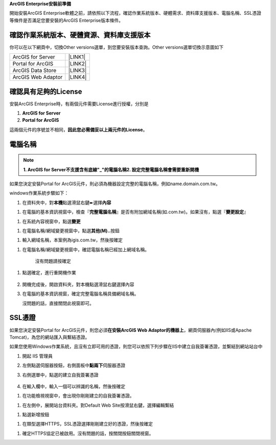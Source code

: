 \ |STYLE0|\ 

開始安裝ArcGIS Enterprise軟體之前，請依照以下流程，確認作業系統版本、硬體需求、資料庫支援版本、電腦名稱、SSL憑證等條件是否滿足您要安裝的ArcGIS Enterprise版本條件。

.. _h059745d4a128312442282c4664717f:

確認作業系統版本、硬體資源、資料庫支援版本
==========================================

你可以在以下網頁中，切換Other versions選單，到您要安裝版本查詢。Other versions選單切換示意圖如下

\ |IMG1|\ 

+------------------+-----------+
|ArcGIS for Server |\ |LINK1|\ |
+------------------+-----------+
|Portal for ArcGIS |\ |LINK2|\ |
+------------------+-----------+
|ArcGIS Data Store |\ |LINK3|\ |
+------------------+-----------+
|ArcGIS Web Adaptor|\ |LINK4|\ |
+------------------+-----------+

.. _h6a2012201b74a5777471f3553737921:

確認具有足夠的License
=====================

安裝ArcGIS Enterprise時，有兩個元件需要License進行授權，分別是

#.  \ |STYLE1|\ 

#.  \ |STYLE2|\ 

這兩個元件的序號並不相同，\ |STYLE3|\ 。

.. _h174fb648377959437b5c1f697c1c40:

電腦名稱
========


..  Note:: 

        \ |STYLE4|\ 
        \ |STYLE5|\ 

如果您決定安裝Portal for ArcGIS元件，則必須為機器設定完整的電腦名稱，例如name.domain.com.tw。

windows作業系統步驟如下：

#. 在資料夾中，對\ |STYLE6|\ 點選滑鼠右鍵➨選擇\ |STYLE7|\ 

\ |IMG2|\ 

#. 在電腦的基本資訊視窗中，檢查『\ |STYLE8|\ 』是否有附加網域名稱(如.com.tw)。如果沒有，點選『\ |STYLE9|\ 』

\ |IMG3|\ 

#. 在系統內容視窗中，點選\ |STYLE10|\ 

\ |IMG4|\ 

#. 在電腦名稱/網域變更視窗中，點選\ |STYLE11|\ 按鈕

\ |IMG5|\ 

#. 輸入網域名稱，本案例為igis.com.tw，然後按確定

\ |IMG6|\ 

#. 在電腦名稱/網域變更視窗中，確認電腦名稱已經加上網域名稱。

    沒有問題請按確定

\ |IMG7|\ 

#. 點選確定，進行重開機作業

	\ |IMG8|\ 

#. 開機完成後，開啟資料夾，對本機點選滑鼠右鍵選擇內容

#.  在電腦的基本資訊視窗，確定完整電腦名稱具備網域名稱。

    沒問題的話，直接關閉此視窗即可。

\ |IMG9|\ 

.. _h5a596c4a182749355f1137193a445e1:

SSL憑證
=======

如果您決定安裝Portal for ArcGIS元件，則您必須\ |STYLE12|\ ，網頁伺服器內(例如IIS或Apache Tomcat)，為您的網站匯入與繫結憑證。

如果您使用Windows作業系統，且沒有立即可用的憑證，則您可以依照下列步驟在IIS中建立自我簽署憑證，並繫結到網站站台中

#. 開起 IIS 管理員

#. 左側點選伺服器按鈕，右側面板中\ |STYLE13|\ 伺服器憑證	\ |IMG10|\ 

#.  右側選單中，點選的建立自我簽署憑證

        	\ |IMG11|\ 

#.  在輸入欄中，輸入一個可以辨識的名稱，然後按確定

\ |IMG12|\ 

#.  在功能檢視視窗中，會出現你剛剛建立的自我簽署憑證。

\ |IMG13|\ 

#.  在左側中，展開站台資料夾。對Default Web Site按滑鼠右鍵，選擇編輯繫結

\ |IMG14|\ 

#. 點選新增按鈕

\ |IMG15|\ 

#. 在類型選擇HTTPS，SSL憑證選擇剛剛建立好的憑證，然後按確定

\ |IMG16|\ 

#. 確定HTTPS協定已被啟用。沒有問題的話，按關閉按鈕關閉視窗。

\ |IMG17|\ 

.. bottom of content


.. |STYLE0| replace:: **ArcGIS Enterprise安裝前準備**

.. |STYLE1| replace:: **ArcGIS for Server**

.. |STYLE2| replace:: **Portal for ArcGIS**

.. |STYLE3| replace:: **因此您必需備妥以上兩元件的License**

.. |STYLE4| replace:: **1.  ArcGIS for Server不支援含有底線"_"的電腦名稱**

.. |STYLE5| replace:: **2.  設定完整電腦名稱會需要重新開機**

.. |STYLE6| replace:: **本機**

.. |STYLE7| replace:: **內容**

.. |STYLE8| replace:: **完整電腦名稱**

.. |STYLE9| replace:: **變更設定**

.. |STYLE10| replace:: **變更**

.. |STYLE11| replace:: **其他(M)..**

.. |STYLE12| replace:: **在安裝ArcGIS Web Adaptor的機器上**

.. |STYLE13| replace:: **點兩下**


.. |LINK1| raw:: html

    <a href="https://server.arcgis.com/en/server/latest/install/windows/arcgis-server-system-requirements.htm" target="_blank">系統需求頁面</a>

.. |LINK2| raw:: html

    <a href="https://server.arcgis.com/en/portal/latest/install/windows/portal-for-arcgis-system-requirements.htm" target="_blank">系統需求頁面</a>

.. |LINK3| raw:: html

    <a href="https://server.arcgis.com/en/data-store/latest/install/windows/arcgis-data-store-system-requirements.htm" target="_blank">系統需求頁面</a>

.. |LINK4| raw:: html

    <a href="https://server.arcgis.com/en/web-adaptor/latest/install/iis/arcgis-web-adaptor-system-requirements.htm" target="_blank">系統需求頁面</a>


.. |IMG1| image:: static/02_安裝前準備_1.png
   :height: 284 px
   :width: 340 px

.. |IMG2| image:: static/02_安裝前準備_2.png
   :height: 273 px
   :width: 297 px

.. |IMG3| image:: static/02_安裝前準備_3.png
   :height: 314 px
   :width: 478 px

.. |IMG4| image:: static/02_安裝前準備_4.png
   :height: 409 px
   :width: 384 px

.. |IMG5| image:: static/02_安裝前準備_5.png
   :height: 376 px
   :width: 333 px

.. |IMG6| image:: static/02_安裝前準備_6.png
   :height: 253 px
   :width: 450 px

.. |IMG7| image:: static/02_安裝前準備_7.png
   :height: 412 px
   :width: 364 px

.. |IMG8| image:: static/02_安裝前準備_8.png
   :height: 157 px
   :width: 529 px

.. |IMG9| image:: static/02_安裝前準備_9.png
   :height: 326 px
   :width: 498 px

.. |IMG10| image:: static/02_安裝前準備_10.png
   :height: 262 px
   :width: 601 px

.. |IMG11| image:: static/02_安裝前準備_11.png
   :height: 209 px
   :width: 565 px

.. |IMG12| image:: static/02_安裝前準備_12.png
   :height: 424 px
   :width: 556 px

.. |IMG13| image:: static/02_安裝前準備_13.png
   :height: 282 px
   :width: 601 px

.. |IMG14| image:: static/02_安裝前準備_14.png
   :height: 373 px
   :width: 601 px

.. |IMG15| image:: static/02_安裝前準備_15.png
   :height: 180 px
   :width: 557 px

.. |IMG16| image:: static/02_安裝前準備_16.png
   :height: 356 px
   :width: 601 px

.. |IMG17| image:: static/02_安裝前準備_17.png
   :height: 353 px
   :width: 601 px
